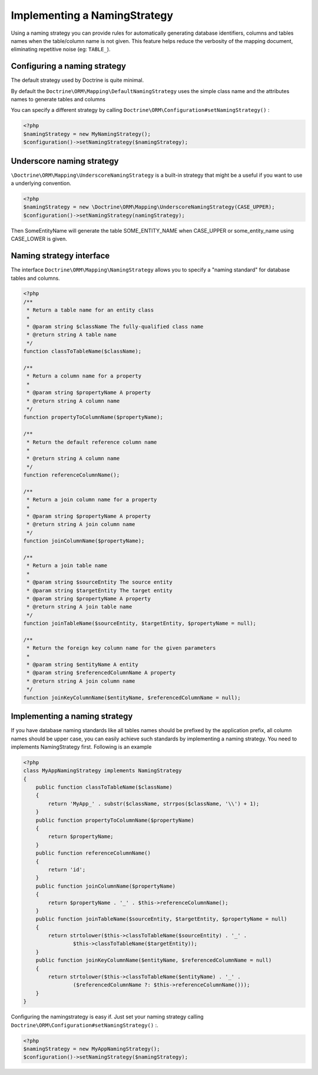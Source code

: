 Implementing a NamingStrategy
==============================

Using a naming strategy you can provide rules for automatically generating database identifiers, columns and tables names
when the table/column name is not given.
This feature helps reduce the verbosity of the mapping document, eliminating repetitive noise (eg: ``TABLE_``).


Configuring a naming strategy
-----------------------------
The default strategy used by Doctrine is quite minimal.

By default the ``Doctrine\ORM\Mapping\DefaultNamingStrategy``
uses the simple class name and the attributes names to generate tables and columns

You can specify a different strategy by calling ``Doctrine\ORM\Configuration#setNamingStrategy()`` :

.. code-block:: php

    <?php
    $namingStrategy = new MyNamingStrategy();
    $configuration()->setNamingStrategy($namingStrategy);

Underscore naming strategy
---------------------------

``\Doctrine\ORM\Mapping\UnderscoreNamingStrategy`` is a built-in strategy that might be a useful if you want to use a underlying convention.

.. code-block:: php

    <?php
    $namingStrategy = new \Doctrine\ORM\Mapping\UnderscoreNamingStrategy(CASE_UPPER);
    $configuration()->setNamingStrategy(namingStrategy);

Then SomeEntityName will generate the table SOME_ENTITY_NAME when CASE_UPPER or some_entity_name using CASE_LOWER is given.


Naming strategy interface
-------------------------
The interface ``Doctrine\ORM\Mapping\NamingStrategy`` allows you to specify a "naming standard" for database tables and columns.

.. code-block:: php

    <?php
    /**
     * Return a table name for an entity class
     *
     * @param string $className The fully-qualified class name
     * @return string A table name
     */
    function classToTableName($className);

    /**
     * Return a column name for a property
     *
     * @param string $propertyName A property
     * @return string A column name
     */
    function propertyToColumnName($propertyName);

    /**
     * Return the default reference column name
     *
     * @return string A column name
     */
    function referenceColumnName();

    /**
     * Return a join column name for a property
     *
     * @param string $propertyName A property
     * @return string A join column name
     */
    function joinColumnName($propertyName);

    /**
     * Return a join table name
     *
     * @param string $sourceEntity The source entity
     * @param string $targetEntity The target entity
     * @param string $propertyName A property
     * @return string A join table name
     */
    function joinTableName($sourceEntity, $targetEntity, $propertyName = null);

    /**
     * Return the foreign key column name for the given parameters
     *
     * @param string $entityName A entity
     * @param string $referencedColumnName A property
     * @return string A join column name
     */
    function joinKeyColumnName($entityName, $referencedColumnName = null);

Implementing a naming strategy
-------------------------------
If you have database naming standards like all tables names should be prefixed by the application prefix, all column names should be upper case, you can easily achieve such standards by implementing a naming strategy.
You need to implements NamingStrategy first. Following is an example


.. code-block:: php

    <?php
    class MyAppNamingStrategy implements NamingStrategy
    {
        public function classToTableName($className)
        {
            return 'MyApp_' . substr($className, strrpos($className, '\\') + 1);
        }
        public function propertyToColumnName($propertyName)
        {
            return $propertyName;
        }
        public function referenceColumnName()
        {
            return 'id';
        }
        public function joinColumnName($propertyName)
        {
            return $propertyName . '_' . $this->referenceColumnName();
        }
        public function joinTableName($sourceEntity, $targetEntity, $propertyName = null)
        {
            return strtolower($this->classToTableName($sourceEntity) . '_' .
                    $this->classToTableName($targetEntity));
        }
        public function joinKeyColumnName($entityName, $referencedColumnName = null)
        {
            return strtolower($this->classToTableName($entityName) . '_' .
                    ($referencedColumnName ?: $this->referenceColumnName()));
        }
    }

Configuring the namingstrategy is easy if.
Just set your naming strategy calling ``Doctrine\ORM\Configuration#setNamingStrategy()`` :.

.. code-block:: php

    <?php
    $namingStrategy = new MyAppNamingStrategy();
    $configuration()->setNamingStrategy($namingStrategy);